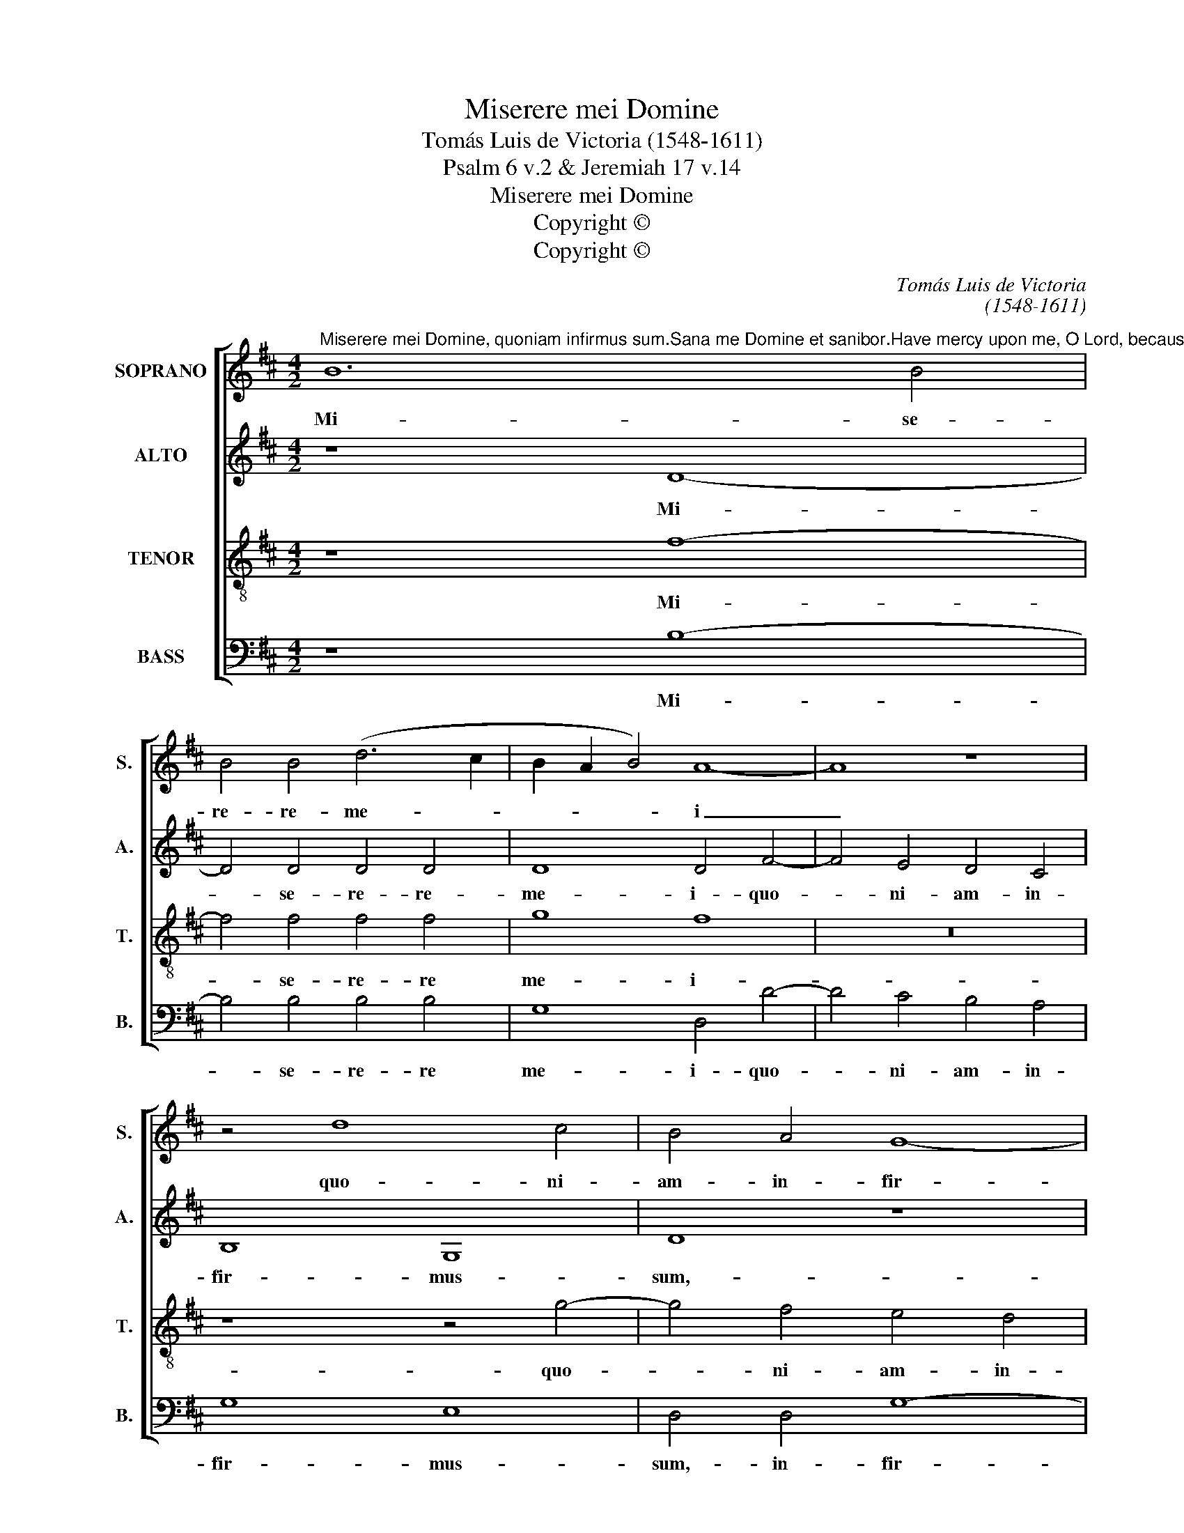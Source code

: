 X:1
T:Miserere mei Domine
T:Tomás Luis de Victoria (1548-1611)
T:Psalm 6 v.2 & Jeremiah 17 v.14
T:Miserere mei Domine
T:Copyright © 
T:Copyright © 
C:Tomás Luis de Victoria
C:(1548-1611)
Z:Psalm 6 v.2 & Jeremiah 17 v.14
Z:Copyright ©
%%score [ 1 2 3 4 ]
L:1/8
M:4/2
K:D
V:1 treble nm="SOPRANO" snm="S."
V:2 treble nm="ALTO" snm="A."
V:3 treble-8 transpose=-12 nm="TENOR" snm="T."
V:4 bass nm="BASS" snm="B."
V:1
"^Miserere mei Domine, quoniam infirmus sum.Sana me Domine et sanibor.Have mercy upon me, O Lord, because I am weak.Heal me Lord, and I shall be healed." B12 B4 | %1
w: Mi- se-|
 B4 B4 (d6 c2 | B2 A2 B4) A8- | A8 z8 | z4 d8 c4 | B4 A4 G8- | G8 E8 | D8 z8 | z8 z4 d4- | %9
w: re- re- me- *|* * * i|_|quo- ni-|am- in- fir-|* mus-|sum,|quo-|
 d4 c4 B4 A4 | G8 E8 | D8 d8- | d8 c8 | A4 (B8 ^A4 | B4) G4 F8 | z16 | z4 B8 ^A4 | B8 (d4 c4- | %18
w: * ni- am- in-|fir- mus-|sum,- sa-|* na-|me- Do- *|* mi- ne,-||sa- na-|me- Do- *|
 c2 B2 B8) ^A4 | B8 z4 B4 | c8 (d8- | d4 c4 B8) | ^A8 d8- | d8 c8 | (B12 A4 | G16) | %26
w: * * * mi-|ne,- et-|sa- na-||bor et|_ sa-|na- *||
 !fermata!F16 |] %27
w: bor.-|
V:2
 z8 D8- | D4 D4 D4 D4 | D8 D4 F4- | F4 E4 D4 C4 | B,8 G,8 | D8 z8 | z8 z4 A4- | A4 G4 F4 E4 | %8
w: Mi-|* se- re- re-|me- i- quo-|* ni- am- in-|fir- mus-|sum,-|quo-|* ni- am- in-|
 D4 C4 D8 | z4 E4 F6 D2 | E4 D8 C4 | (D2 E2 F2 G2 F8) | z16 | z16 | z16 | F12 E4 | F8 (G4 F4- | %17
w: fir- mus- sum,-|in- fir- *|* * mus-|sum, _ _ _ _||||sa- na|me Do- *|
 F4) E4 F8- | F8 z4 E4 | F4 (G4- G2 F2 F2 ED | E4) A,4 z4 G,4 | (B,4 C4) (D4 B,4) | C4 F8 D4 | %23
w: * mi- ne,|_ et-|sa- na- * * * * *|* bor,- et-|sa- * na- *|bor,- et- sa-|
 (F6 G2 A8) | D4 G8 F4 | (E6 D2 C4 B,4- | B,4 ^A,2 ^G,2) !fermata!A,8 |] %27
w: na- * *|bor,- et- sa-|na- * * *|* * * bor.-|
V:3
 z8 f8- | f4 f4 f4 f4 | g8 f8 | z16 | z8 z4 g4- | g4 f4 e4 d4 | (e4 d8 c4 | d4) B4 A8 | z4 a8 g4 | %9
w: Mi-|* se- re- re|me- i-||quo-|* ni- am- in-|fir- * *|* mus- sum,|quo- ni-|
 f4 e4 (d8 | G8) A8 | B8 z8 | f12 e4 | f4 (g4- g2 f2 f4- | f4) e4 f4 d4- | d4 c4 d4 (e4 | %16
w: am- in- fir-|* mus-|sum,-|sa- na-|me- Do- * * *|* mi- ne,- sa-|* na- me- Do-|
 c4 d8) c4 | B4 B8 ^A4 | B8 d4 c4 | B16 | z4 e4 f4 (g4- | g2 f2 f8 e4) | f8 z4 f4- | f4 d4 (e4 f4 | %24
w: * * mi-|ne,- sa- na-|me- Do- mi-|ne,|et- sa- na-||bor,- et|_ sa- na- *|
 g8) d4 d4 | B8 e8 | !fermata!c16 |] %27
w: * bor,- et-|sa- na-|bor.-|
V:4
 z8 B,8- | B,4 B,4 B,4 B,4 | G,8 D,4 D4- | D4 C4 B,4 A,4 | G,8 E,8 | D,4 D,4 G,8- | G,8 A,8 | %7
w: Mi-|* se- re- re|me- i- quo-|* ni- am- in-|fir- mus-|sum,- in- fir-|* mus-|
 D,4 D8 C4 | B,4 A,4 B,8 | A,8 D,8 | z16 | z8 B,8- | B,8 A,8- | A,4 G,4 (E,4 F,4 | %14
w: sum,- quo- ni-|am- in- fir-|mus- sum,-||sa-|* na-|* me- Do- *|
 G,4) E,4 B,4 B,4- | B,4 A,4 B,4 (=C4 | A,4 B,4- B,2 A,2 F,4 | G,4) G,4 F,8 | z16 | D16 | %20
w: * mi- ne,- sa-|* na- me- Do-||* mi- ne,-||et|
 C8 (B,8- | B,4 A,4 G,8) | F,8 B,8- | B,8 A,8 | (G,12 D,4 | E,16) | !fermata!F,16 |] %27
w: sa- na-||bor,- et|_ sa-|na- *||bor.-|

